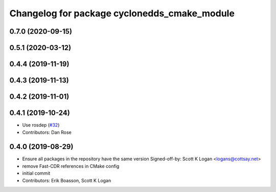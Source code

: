 ^^^^^^^^^^^^^^^^^^^^^^^^^^^^^^^^^^^^^^^^^^^^^
Changelog for package cyclonedds_cmake_module
^^^^^^^^^^^^^^^^^^^^^^^^^^^^^^^^^^^^^^^^^^^^^
0.7.0 (2020-09-15)
------------------

0.5.1 (2020-03-12)
------------------

0.4.4 (2019-11-19)
------------------

0.4.3 (2019-11-13)
------------------

0.4.2 (2019-11-01)
------------------

0.4.1 (2019-10-24)
------------------
* Use rosdep (`#32 <https://github.com/ros2/rmw_cyclonedds/issues/32>`_)
* Contributors: Dan Rose

0.4.0 (2019-08-29)
------------------
* Ensure all packages in the repository have the same version
  Signed-off-by: Scott K Logan <logans@cottsay.net>
* remove Fast-CDR references in CMake config
* initial commit
* Contributors: Erik Boasson, Scott K Logan
